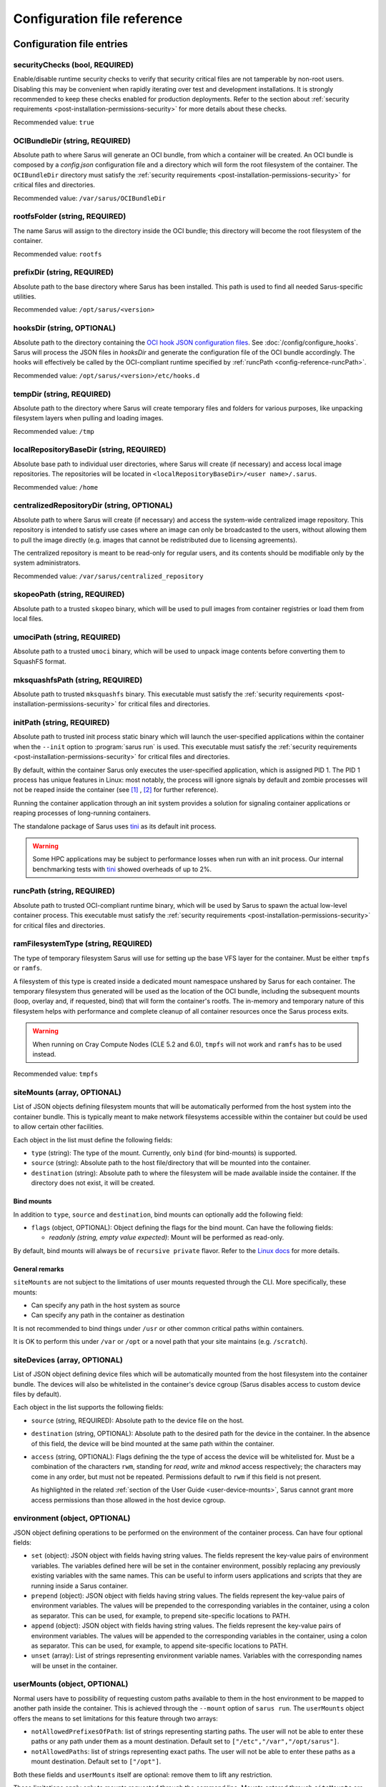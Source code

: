 ****************************
Configuration file reference
****************************

Configuration file entries
==========================

.. _config-reference-securityChecks:

securityChecks (bool, REQUIRED)
-------------------------------
Enable/disable runtime security checks to verify that security critical files
are not tamperable by non-root users. Disabling this may be convenient when
rapidly iterating over test and development installations. It is strongly
recommended to keep these checks enabled for production deployments. Refer to
the section about :ref:`security requirements
<post-installation-permissions-security>` for more details about these checks.

Recommended value: ``true``

.. _config-reference-OCIBundleDir:

OCIBundleDir (string, REQUIRED)
-------------------------------
Absolute path to where Sarus will generate an OCI bundle, from which a container
will be created. An OCI bundle is composed by a *config.json* configuration file
and a directory which will form the root filesystem of the container. The
``OCIBundleDir`` directory must satisfy the :ref:`security requirements
<post-installation-permissions-security>` for critical files and directories.

Recommended value: ``/var/sarus/OCIBundleDir``

.. _config-reference-rootfsFolder:

rootfsFolder (string, REQUIRED)
-------------------------------
The name Sarus will assign to the directory inside the OCI bundle; this
directory will become the root filesystem of the container.

Recommended value: ``rootfs``

prefixDir (string, REQUIRED)
----------------------------
Absolute path to the base directory where Sarus has been installed.
This path is used to find all needed Sarus-specific utilities.

Recommended value: ``/opt/sarus/<version>``

.. _config-reference-hooksDir:

hooksDir (string, OPTIONAL)
---------------------------
Absolute path to the directory containing the `OCI hook JSON configuration files
<https://github.com/containers/libpod/blob/master/pkg/hooks/docs/oci-hooks.5.md>`_.
See :doc:`/config/configure_hooks`.
Sarus will process the JSON files in *hooksDir* and generate the configuration
file of the OCI bundle accordingly. The hooks will effectively be called by
the OCI-compliant runtime specified by :ref:`runcPath <config-reference-runcPath>`.

Recommended value: ``/opt/sarus/<version>/etc/hooks.d``

.. _config-reference-tempDir:

tempDir (string, REQUIRED)
--------------------------
Absolute path to the directory where Sarus will create temporary files and
folders for various purposes, like unpacking filesystem layers when pulling
and loading images.

Recommended value: ``/tmp``

.. _config-reference-localRepositoryBaseDir:

localRepositoryBaseDir (string, REQUIRED)
-----------------------------------------
Absolute base path to individual user directories, where Sarus will create
(if necessary) and access local image repositories. The repositories will be
located in ``<localRepositoryBaseDir>/<user name>/.sarus``.

Recommended value: ``/home``

.. _config-reference-centralizedRepositoryDir:

centralizedRepositoryDir (string, OPTIONAL)
-------------------------------------------
Absolute path to where Sarus will create (if necessary) and access the
system-wide centralized image repository. This repository is intended to satisfy
use cases where an image can only be broadcasted to the users, without allowing
them to pull the image directly (e.g. images that cannot be redistributed due to
licensing agreements).

The centralized repository is meant to be read-only for regular users, and its
contents should be modifiable only by the system administrators.

Recommended value: ``/var/sarus/centralized_repository``

.. _config-reference-skopeoPath:

skopeoPath (string, REQUIRED)
-----------------------------
Absolute path to a trusted ``skopeo`` binary, which will be used to pull images
from container registries or load them from local files.

umociPath (string, REQUIRED)
----------------------------
Absolute path to a trusted ``umoci`` binary, which will be used to unpack image
contents before converting them to SquashFS format.

mksquashfsPath (string, REQUIRED)
---------------------------------
Absolute path to trusted ``mksquashfs`` binary.
This executable must satisfy the :ref:`security requirements
<post-installation-permissions-security>` for critical files and directories.

.. _config-reference-initPath:

initPath (string, REQUIRED)
---------------------------
Absolute path to trusted init process static binary which will launch the
user-specified applications within the container when the ``--init`` option
to :program:`sarus run` is used.
This executable must satisfy the :ref:`security requirements
<post-installation-permissions-security>` for critical files and directories.

By default, within the container Sarus only executes the user-specified application,
which is assigned PID 1. The PID 1 process has unique features in Linux:
most notably, the process will ignore signals by default and zombie processes
will not be reaped inside the container (see
`[1] <https://blog.phusion.nl/2015/01/20/docker-and-the-pid-1-zombie-reaping-problem/>`_ ,
`[2] <https://hackernoon.com/the-curious-case-of-pid-namespaces-1ce86b6bc900>`_ for further reference).

Running the container application through an init system provides a solution for
signaling container applications or reaping processes of long-running containers.

The standalone package of Sarus uses `tini <https://github.com/krallin/tini>`_ as its default init process.

.. warning::
   Some HPC applications may be subject to performance losses when run with an init process.
   Our internal benchmarking tests with `tini <https://github.com/krallin/tini>`_ showed
   overheads of up to 2%.

.. _config-reference-runcPath:

runcPath (string, REQUIRED)
---------------------------
Absolute path to trusted OCI-compliant runtime binary, which will be used by
Sarus to spawn the actual low-level container process.
This executable must satisfy the :ref:`security requirements
<post-installation-permissions-security>` for critical files and directories.

.. _config-reference-ramFilesystemType:

ramFilesystemType (string, REQUIRED)
------------------------------------
The type of temporary filesystem Sarus will use for setting up the base VFS
layer for the container. Must be either ``tmpfs`` or ``ramfs``.

A filesystem of this type is created inside a dedicated mount namespace unshared
by Sarus for each container. The temporary filesystem thus generated will be
used as the location of the OCI bundle, including the subsequent mounts (loop,
overlay and, if requested, bind) that will form the container's rootfs. The
in-memory and temporary nature of this filesystem helps with performance
and complete cleanup of all container resources once the Sarus process exits.

.. warning::
   When running on Cray Compute Nodes (CLE 5.2 and 6.0), ``tmpfs`` will not work
   and ``ramfs`` has to be used instead.

Recommended value: ``tmpfs``

.. _config-reference-siteMounts:

siteMounts (array, OPTIONAL)
----------------------------
List of JSON objects defining filesystem mounts that will be automatically
performed from the host system into the container bundle. This is typically
meant to make network filesystems accessible within the container but could be
used to allow certain other facilities.

Each object in the list must define the following fields:

* ``type`` (string): The type of the mount. Currently, only ``bind``
  (for bind-mounts) is supported.
* ``source`` (string): Absolute path to the host file/directory that
  will be mounted into the container.
* ``destination`` (string): Absolute path to where the filesystem will be made
  available inside the container.
  If the directory does not exist, it will be created.

Bind mounts
^^^^^^^^^^^
In addition to ``type``, ``source`` and ``destination``, bind mounts can optionally
add the following field:

* ``flags`` (object, OPTIONAL): Object defining the flags for the bind mount.
  Can have the following fields:

  - *readonly (string, empty value expected)*: Mount will be performed as
    read-only.

By default, bind mounts will always be of ``recursive private`` flavor. Refer to the
`Linux docs <https://www.kernel.org/doc/Documentation/filesystems/sharedsubtree.txt>`_
for more details.

General remarks
^^^^^^^^^^^^^^^
``siteMounts`` are not subject to the limitations of user mounts requested
through the CLI. More specifically, these mounts:

* Can specify any path in the host system as source
* Can specify any path in the container as destination

It is not recommended to bind things under ``/usr`` or other common critical
paths within containers.

It is OK to perform this under ``/var`` or ``/opt`` or a novel path that your
site maintains (e.g. ``/scratch``).

siteDevices (array, OPTIONAL)
-----------------------------
List of JSON object defining device files which will be automatically mounted
from the host filesystem into the container bundle. The devices will also be
whitelisted in the container's device cgroup (Sarus disables access to
custom device files by default).

Each object in the list supports the following fields:

* ``source`` (string, REQUIRED): Absolute path to the device file on the host.
* ``destination`` (string, OPTIONAL): Absolute path to the desired path for the
  device in the container. In the absence of this field, the device will be bind
  mounted at the same path within the container.
* ``access`` (string, OPTIONAL): Flags defining the the type of access the device will
  be whitelisted for. Must be a combination of the characters ``rwm``, standing
  for *read*, *write* and *mknod* access respectively; the characters may come
  in any order, but must not be repeated. Permissions default to ``rwm`` if this
  field is not present.

  As highlighted in the related :ref:`section of the User Guide <user-device-mounts>`,
  Sarus cannot grant more access permissions than those allowed in the host
  device cgroup.

.. _config-reference-environment:

environment (object, OPTIONAL)
------------------------------
JSON object defining operations to be performed on the environment of the
container process. Can have four optional fields:

* ``set`` (object): JSON object with fields having string values. The fields
  represent the key-value pairs of environment variables. The variables defined
  here will be set in the container environment, possibly replacing any
  previously existing variables with the same names.
  This can be useful to inform users applications and scripts that they are
  running inside a Sarus container.
* ``prepend`` (object): JSON object with fields having string values. The fields
  represent the key-value pairs of environment variables. The values will be
  prepended to the corresponding variables in the container, using a colon as
  separator. This can be used, for example, to prepend site-specific locations
  to PATH.
* ``append`` (object): JSON object with fields having string values. The fields
  represent the key-value pairs of environment variables. The values will be
  appended to the corresponding variables in the container, using a colon as
  separator. This can be used, for example, to append site-specific locations
  to PATH.
* ``unset`` (array): List of strings representing environment variable names.
  Variables with the corresponding names will be unset in the container.

userMounts (object, OPTIONAL)
-----------------------------
Normal users have to possibility of requesting custom paths available to them
in the host environment to be mapped to another path inside the container.
This is achieved through the ``--mount`` option of ``sarus run``.
The ``userMounts`` object offers the means to set limitations for this feature
through two arrays:

* ``notAllowedPrefixesOfPath``: list of strings representing starting paths.
  The user will not be able to enter these paths or any path under them as
  a mount destination. Default set to ``["/etc","/var","/opt/sarus"]``.

* ``notAllowedPaths``: list of strings representing exact paths.
  The user will not be able to enter these paths as a mount destination.
  Default set to ``["/opt"]``.

Both these fields and ``userMounts`` itself are optional: remove them to lift
any restriction.

These limitations apply only to mounts requested through the command line;
Mounts entered through ``siteMounts`` are not affected by them.

seccompProfile (string, OPTIONAL)
---------------------------------
Absolute path to a file defining a seccomp profile in accordance with the
`JSON format specified by the OCI Runtime Specification
<https://github.com/opencontainers/runtime-spec/blob/master/config-linux.md#seccomp>`_.
This profile will be applied to the container process by the OCI runtime.

`Seccomp <https://www.kernel.org/doc/Documentation/prctl/seccomp_filter.txt>`_
(short for "SECure COMPuting mode") is a Linux kernel feature allowing
to filter the system calls which are performed by a given process.
It is intended to minimize the kernel surface exposed to an application.

For reference, you may refer to the default seccomp profiles used by
`Docker <https://github.com/moby/moby/blob/master/profiles/seccomp/default.json>`_,
`Singularity CE <https://github.com/hpcng/singularity/blob/master/etc/seccomp-profiles/default.json>`_
or `Podman <https://github.com/containers/common/blob/main/pkg/seccomp/seccomp.json>`_.

apparmorProfile (string, OPTIONAL)
----------------------------------
Name of the `AppArmor <https://wiki.ubuntu.com/AppArmor>`_ profile which will be
applied to the container process by the OCI runtime.
The profile must already be loaded in the kernel and listed under
``/sys/kernel/security/apparmor/profiles``.

selinuxLabel (string, OPTIONAL)
-------------------------------
`SELinux <http://selinuxproject.org/page/Main_Page>`_ label which will be
applied to the container process by the OCI runtime.

selinuxMountLabel (string, OPTIONAL)
------------------------------------
`SELinux <http://selinuxproject.org/page/Main_Page>`_ label which will be
applied to the mounts performed by the OCI runtime into the container.

containersPolicy (object, OPTIONAL)
-----------------------------------
The `containers-policy.json(5) <https://github.com/containers/image/blob/main/docs/containers-policy.json.5.md>`_
file (formally called the "signature verification policy file") is used by
Skopeo and other container tools to define a set of policy requirements
(for example trusted keys) which have to be satisfied in order to qualify a
container image, or individual signatures of that image, as valid and secure
to download.

By default, a user-specific policy is read from ``${HOME}/.config/containers/policy.json``;
if such file does not exists, the system-wide ``/etc/containers/policy.json``
is used instead. This system-wide file is usually provided by the
`containers-common <https://github.com/containers/common>`_ package.

The ``containersPolicy`` object defines fallback and enforcement options for the
policy file and supports the following fields:

* ``path`` (string, REQUIRED): Absolute path to a fallback
  `containers-policy.json(5) <https://github.com/containers/image/blob/main/docs/containers-policy.json.5.md>`_
  file, which will be passed by Sarus to Skopeo in case neither the user-specific
  nor the system-wide default policy files exist. This allows to use a policy
  also on systems which don't have the default files present on all nodes.
  If no default file exists and the ``containersPolicy`` parameter is not defined,
  Sarus throws an error.
* ``enforce`` (bool, OPTIONAL): If true, always use the policy file at
  ``containersPolicy/path``, even if any default file exists. This allows to
  have a Sarus-specific policy different from the one(s) used by other tools
  on the system.

.. important::

   Sarus installations come with a policy file at ``<prefixDir>/etc/policy.json``,
   which is set as the starting value of ``containersPolicy/path``.
   This policy file is very permissive and is in line with the defaults provided
   by package managers for the most popular Linux distributions. It is intended
   only as a starting point in case a system does not feature default policy files.

containersRegistries.dPath (string, OPTIONAL)
---------------------------------------------
Absolute path to a `containers-registries.d(5) <https://github.com/containers/image/blob/main/docs/containers-registries.d.5.md>`_
directory for registries configurations. If defined, this directory will be
used by Skopeo instead of the default ``${HOME}/.config/containers/registries.d``
or ``/etc/containers/registries.d`` directories.


Example configuration file
==========================

.. code-block:: json

    {
        "securityChecks": true,
        "OCIBundleDir": "/var/sarus/OCIBundleDir",
        "rootfsFolder": "rootfs",
        "prefixDir": "/opt/sarus/1.5.1",
        "hooksDir": "/opt/sarus/1.5.1/etc/hooks.d",
        "tempDir": "/tmp",
        "localRepositoryBaseDir": "/home",
        "centralizedRepositoryDir": "/var/sarus/centralized_repository",
        "skopeoPath": "/usr/bin/skopeo",
        "umociPath": "/usr/bin/umoci",
        "mksquashfsPath": "/usr/sbin/mksquashfs",
        "runcPath": "/usr/local/sbin/runc.amd64",
        "ramFilesystemType": "tmpfs",
        "siteMounts": [
            {
                "type": "bind",
                "source": "/home",
                "destination": "/home",
                "flags": {}
            }
        ],
        "siteDevices": [
            {
                "source": "/dev/fuse",
                "access": "rw"
            }
        ],
        "environment": {
            "set": {
                "VAR_TO_SET_IN_CONTAINER": "value"
            },
            "prepend": {
                "VAR_WITH_LIST_OF_PATHS_IN_CONTAINER": "/path/to/prepend"
            },
            "append": {
                "VAR_WITH_LIST_OF_PATHS_IN_CONTAINER": "/path/to/append"
            },
            "unset": [
                "VAR_TO_UNSET_IN_CONTAINER_0",
                "VAR_TO_UNSET_IN_CONTAINER_1"
            ]
        },
        "userMounts": {
            "notAllowedPrefixesOfPath": [
                "/etc",
                "/var",
                "/opt/sarus"
            ],
            "notAllowedPaths": [
                "/opt"
            ]
        },
        "seccompProfile": "/opt/sarus/1.5.1/etc/seccomp/default.json",
        "apparmorProfile": "sarus-default",
        "selinuxLabel": "system_u:system_r:svirt_sarus_t:s0:c124,c675",
        "selinuxMountLabel": "system_u:object_r:svirt_sarus_file_t:s0:c715,c811"
        "containersPolicy": {
            "path": "/opt/sarus/1.5.1/etc/policy.json",
            "enforce": false
        },
        "containersRegistries.dPath": "/opt/sarus/1.5.1/etc/registries.d"
    }
